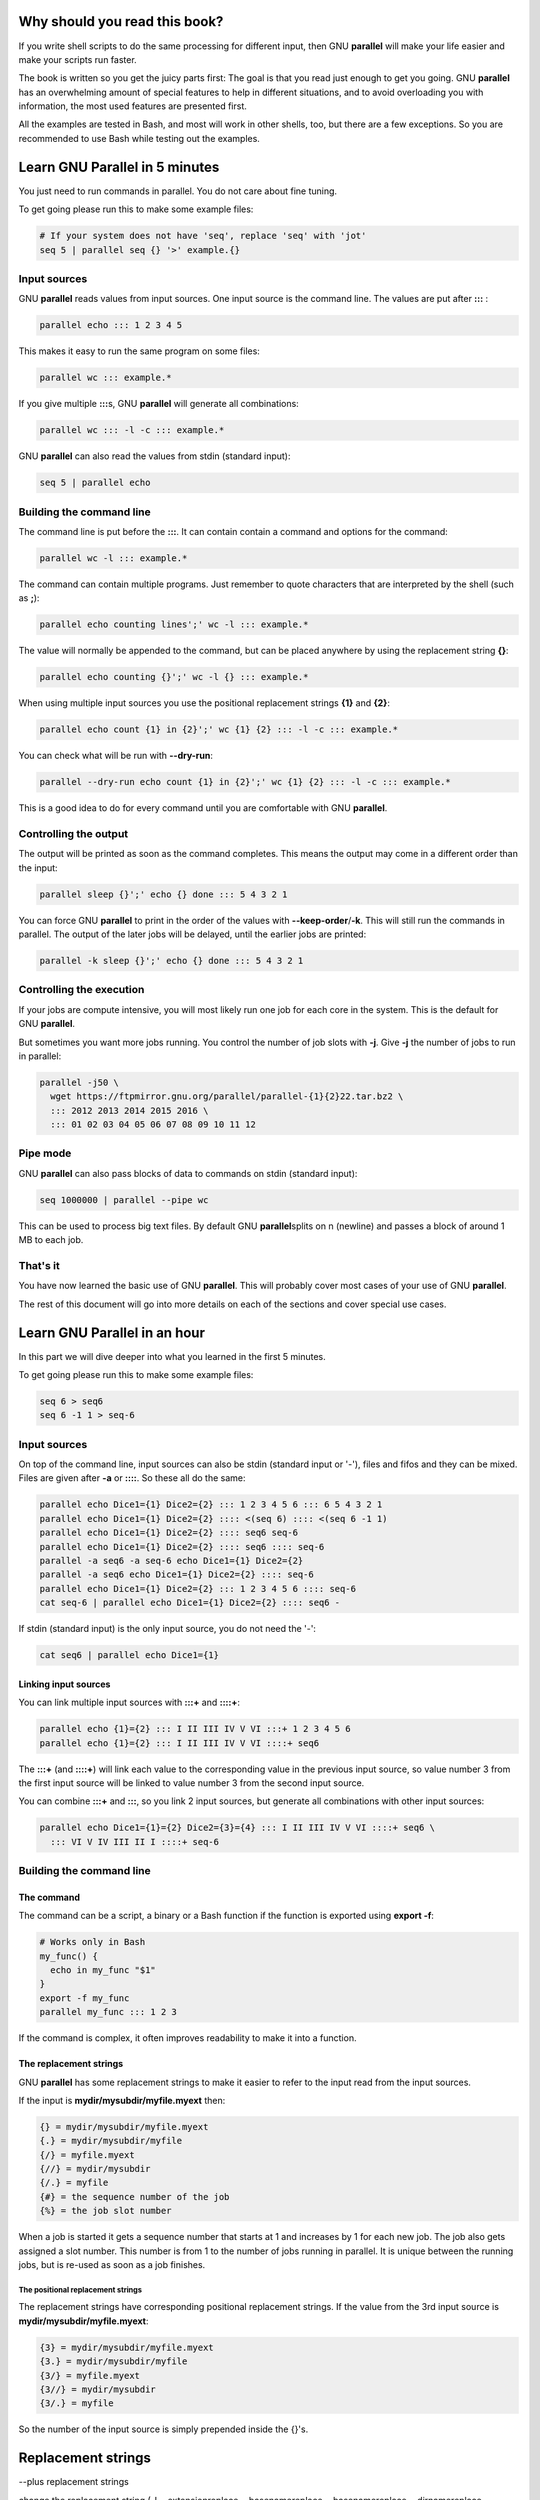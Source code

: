 
******************************
Why should you read this book?
******************************


If you write shell scripts to do the same processing for different
input, then GNU \ **parallel**\  will make your life easier and make your
scripts run faster.

The book is written so you get the juicy parts first: The goal is that
you read just enough to get you going. GNU \ **parallel**\  has an
overwhelming amount of special features to help in different
situations, and to avoid overloading you with information, the most
used features are presented first.

All the examples are tested in Bash, and most will work in other
shells, too, but there are a few exceptions. So you are recommended to
use Bash while testing out the examples.


*******************************
Learn GNU Parallel in 5 minutes
*******************************


You just need to run commands in parallel. You do not care about fine
tuning.

To get going please run this to make some example files:


.. code-block:: perl

   # If your system does not have 'seq', replace 'seq' with 'jot'
   seq 5 | parallel seq {} '>' example.{}


Input sources
=============


GNU \ **parallel**\  reads values from input sources. One input source is
the command line. The values are put after \ **:::**\  :


.. code-block:: perl

   parallel echo ::: 1 2 3 4 5


This makes it easy to run the same program on some files:


.. code-block:: perl

   parallel wc ::: example.*


If you give multiple \ **:::**\ s, GNU \ **parallel**\  will generate all
combinations:


.. code-block:: perl

   parallel wc ::: -l -c ::: example.*


GNU \ **parallel**\  can also read the values from stdin (standard input):


.. code-block:: perl

   seq 5 | parallel echo



Building the command line
=========================


The command line is put before the \ **:::**\ . It can contain contain a
command and options for the command:


.. code-block:: perl

   parallel wc -l ::: example.*


The command can contain multiple programs. Just remember to quote
characters that are interpreted by the shell (such as \ **;**\ ):


.. code-block:: perl

   parallel echo counting lines';' wc -l ::: example.*


The value will normally be appended to the command, but can be placed
anywhere by using the replacement string \ **{}**\ :


.. code-block:: perl

   parallel echo counting {}';' wc -l {} ::: example.*


When using multiple input sources you use the positional replacement
strings \ **{1}**\  and \ **{2}**\ :


.. code-block:: perl

   parallel echo count {1} in {2}';' wc {1} {2} ::: -l -c ::: example.*


You can check what will be run with \ **--dry-run**\ :


.. code-block:: perl

   parallel --dry-run echo count {1} in {2}';' wc {1} {2} ::: -l -c ::: example.*


This is a good idea to do for every command until you are comfortable
with GNU \ **parallel**\ .


Controlling the output
======================


The output will be printed as soon as the command completes. This
means the output may come in a different order than the input:


.. code-block:: perl

   parallel sleep {}';' echo {} done ::: 5 4 3 2 1


You can force GNU \ **parallel**\  to print in the order of the values with
\ **--keep-order**\ /\ **-k**\ . This will still run the commands in parallel.
The output of the later jobs will be delayed, until the earlier jobs
are printed:


.. code-block:: perl

   parallel -k sleep {}';' echo {} done ::: 5 4 3 2 1



Controlling the execution
=========================


If your jobs are compute intensive, you will most likely run one job
for each core in the system. This is the default for GNU \ **parallel**\ .

But sometimes you want more jobs running. You control the number of
job slots with \ **-j**\ . Give \ **-j**\  the number of jobs to run in
parallel:


.. code-block:: perl

   parallel -j50 \
     wget https://ftpmirror.gnu.org/parallel/parallel-{1}{2}22.tar.bz2 \
     ::: 2012 2013 2014 2015 2016 \
     ::: 01 02 03 04 05 06 07 08 09 10 11 12



Pipe mode
=========


GNU \ **parallel**\  can also pass blocks of data to commands on stdin
(standard input):


.. code-block:: perl

   seq 1000000 | parallel --pipe wc


This can be used to process big text files. By default GNU \ **parallel**\ 
splits on \n (newline) and passes a block of around 1 MB to each job.


That's it
=========


You have now learned the basic use of GNU \ **parallel**\ . This will
probably cover most cases of your use of GNU \ **parallel**\ .

The rest of this document will go into more details on each of the
sections and cover special use cases.



*****************************
Learn GNU Parallel in an hour
*****************************


In this part we will dive deeper into what you learned in the first 5 minutes.

To get going please run this to make some example files:


.. code-block:: perl

   seq 6 > seq6
   seq 6 -1 1 > seq-6


Input sources
=============


On top of the command line, input sources can also be stdin (standard
input or '-'), files and fifos and they can be mixed. Files are given
after \ **-a**\  or \ **::::**\ . So these all do the same:


.. code-block:: perl

   parallel echo Dice1={1} Dice2={2} ::: 1 2 3 4 5 6 ::: 6 5 4 3 2 1
   parallel echo Dice1={1} Dice2={2} :::: <(seq 6) :::: <(seq 6 -1 1)
   parallel echo Dice1={1} Dice2={2} :::: seq6 seq-6
   parallel echo Dice1={1} Dice2={2} :::: seq6 :::: seq-6
   parallel -a seq6 -a seq-6 echo Dice1={1} Dice2={2}
   parallel -a seq6 echo Dice1={1} Dice2={2} :::: seq-6
   parallel echo Dice1={1} Dice2={2} ::: 1 2 3 4 5 6 :::: seq-6
   cat seq-6 | parallel echo Dice1={1} Dice2={2} :::: seq6 -


If stdin (standard input) is the only input source, you do not need the '-':


.. code-block:: perl

   cat seq6 | parallel echo Dice1={1}


Linking input sources
---------------------


You can link multiple input sources with \ **:::+**\  and \ **::::+**\ :


.. code-block:: perl

   parallel echo {1}={2} ::: I II III IV V VI :::+ 1 2 3 4 5 6
   parallel echo {1}={2} ::: I II III IV V VI ::::+ seq6


The \ **:::+**\  (and \ **::::+**\ ) will link each value to the corresponding
value in the previous input source, so value number 3 from the first
input source will be linked to value number 3 from the second input
source.

You can combine \ **:::+**\  and \ **:::**\ , so you link 2 input sources, but
generate all combinations with other input sources:


.. code-block:: perl

   parallel echo Dice1={1}={2} Dice2={3}={4} ::: I II III IV V VI ::::+ seq6 \
     ::: VI V IV III II I ::::+ seq-6




Building the command line
=========================


The command
-----------


The command can be a script, a binary or a Bash function if the
function is exported using \ **export -f**\ :


.. code-block:: perl

   # Works only in Bash
   my_func() {
     echo in my_func "$1"
   }
   export -f my_func
   parallel my_func ::: 1 2 3


If the command is complex, it often improves readability to make it
into a function.


The replacement strings
-----------------------


GNU \ **parallel**\  has some replacement strings to make it easier to
refer to the input read from the input sources.

If the input is \ **mydir/mysubdir/myfile.myext**\  then:


.. code-block:: perl

   {} = mydir/mysubdir/myfile.myext
   {.} = mydir/mysubdir/myfile
   {/} = myfile.myext
   {//} = mydir/mysubdir
   {/.} = myfile
   {#} = the sequence number of the job
   {%} = the job slot number


When a job is started it gets a sequence number that starts at 1 and
increases by 1 for each new job. The job also gets assigned a slot
number. This number is from 1 to the number of jobs running in
parallel. It is unique between the running jobs, but is re-used as
soon as a job finishes.

The positional replacement strings
^^^^^^^^^^^^^^^^^^^^^^^^^^^^^^^^^^


The replacement strings have corresponding positional replacement
strings. If the value from the 3rd input source is
\ **mydir/mysubdir/myfile.myext**\ :


.. code-block:: perl

   {3} = mydir/mysubdir/myfile.myext
   {3.} = mydir/mysubdir/myfile
   {3/} = myfile.myext
   {3//} = mydir/mysubdir
   {3/.} = myfile


So the number of the input source is simply prepended inside the {}'s.





*******************
Replacement strings
*******************


--plus replacement strings

change the replacement string (-I --extensionreplace --basenamereplace --basenamereplace --dirnamereplace --basenameextensionreplace --seqreplace --slotreplace

--header with named replacement string

{= =}

Dynamic replacement strings

Defining replacement strings
============================



Copying environment
===================


env_parallel


Controlling the output
======================


parset
------


\ **parset**\  is a shell function to get the output from GNU \ **parallel**\ 
into shell variables.

\ **parset**\  is fully supported for \ **Bash/Zsh/Ksh**\  and partially supported
for \ **ash/dash**\ . I will assume you run \ **Bash**\ .

To activate \ **parset**\  you have to run:


.. code-block:: perl

   . `which env_parallel.bash`


(replace \ **bash**\  with your shell's name).

Then you can run:


.. code-block:: perl

   parset a,b,c seq ::: 4 5 6
   echo "$c"


or:


.. code-block:: perl

   parset 'a b c' seq ::: 4 5 6
   echo "$c"


If you give a single variable, this will become an array:


.. code-block:: perl

   parset arr seq ::: 4 5 6
   echo "${arr[1]}"


\ **parset**\  has one limitation: If it reads from a pipe, the output will
be lost.


.. code-block:: perl

   echo This will not work | parset myarr echo
   echo Nothing: "${myarr[*]}"


Instead you can do this:


.. code-block:: perl

   echo This will work > tempfile
   parset myarr echo < tempfile
   echo ${myarr[*]}


sql
cvs



Controlling the execution
=========================


--dryrun -v


Remote execution
================


For this section you must have \ **ssh**\  access with no password to 2
servers: \ **$server1**\  and \ **$server2**\ .


.. code-block:: perl

   server1=server.example.com
   server2=server2.example.net


So you must be able to do this:


.. code-block:: perl

   ssh $server1 echo works
   ssh $server2 echo works


It can be setup by running 'ssh-keygen -t dsa; ssh-copy-id $server1'
and using an empty passphrase. Or you can use \ **ssh-agent**\ .

Workers
-------



--transferfile
--------------


\ **--transferfile**\  \ *filename*\  will transfer \ *filename*\  to the
worker. \ *filename*\  can contain a replacement string:


.. code-block:: perl

   parallel -S $server1,$server2 --transferfile {} wc ::: example.*
   parallel -S $server1,$server2 --transferfile {2} \
      echo count {1} in {2}';' wc {1} {2} ::: -l -c ::: example.*


A shorthand for \ **--transferfile {}**\  is \ **--transfer**\ .


--return
--------



--cleanup
---------


A shorthand for \ **--transfer --return {} --cleanup**\  is \ **--trc {}**\ .



Pipe mode
=========


--pipepart


That's it
=========




**************
Advanced usage
**************


parset fifo, cmd substitution, arrayelements, array with var names and cmds, env_parset

env_parallel

Interfacing with R.

Interfacing with JSON/jq

4dl() {
  board="$(printf -- '%s' "${1}" | cut -d '/' -f4)"
  thread="$(printf -- '%s' "${1}" | cut -d '/' -f6)"
  wget -qO- "https://a.4cdn.org/${board}/thread/${thread}.json" |
    jq -r '
      .posts
      | map(select(.tim != null))
      | map((.tim | tostring) + .ext)
      | map("https://i.4cdn.org/'"${board}"'/"+.)[]
    ' |
      parallel --gnu -j 0 wget -nv
}

Interfacing with XML/?

Interfacing with HTML/?

Controlling the execution
=========================


--termseq


Remote execution
================


seq 10 | parallel --sshlogin 'ssh -i "key.pem" a@b.com' echo

seq 10 | PARALLEL_SSH='ssh -i "key.pem"' parallel --sshlogin a@b.com echo

seq 10 | parallel --ssh 'ssh -i "key.pem"' --sshlogin a@b.com echo

ssh-agent

The sshlogin file format

Check if servers are up


